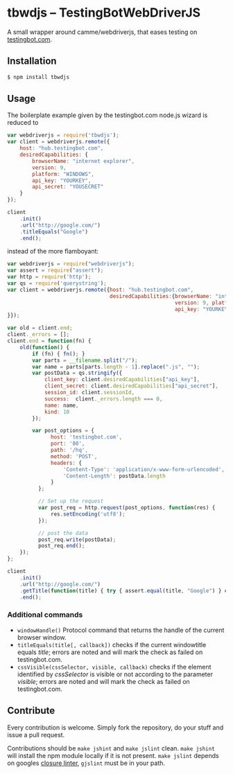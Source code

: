 * tbwdjs -- TestingBotWebDriverJS

A small wrapper around camme/webdriverjs, that eases testing on
[[http://testingbot.com][testingbot.com]].

** Installation

   #+BEGIN_SRC sh 
     $ npm install tbwdjs
   #+END_SRC
** Usage
   
   The boilerplate example given by the testingbot.com node.js wizard is
   reduced to
   #+BEGIN_SRC js
     var webdriverjs = require('tbwdjs');
     var client = webdriverjs.remote({
         host: "hub.testingbot.com", 
         desiredCapabilities: {
             browserName: "internet explorer", 
             version: 9, 
             platform: "WINDOWS", 
             api_key: "YOURKEY", 
             api_secret: "YOUSECRET" 
         }
     });
     
     client
         .init()
         .url("http://google.com/")
         .titleEquals("Google")
         .end();
   #+END_SRC

   instead of the more flamboyant:

   #+BEGIN_SRC js
     var webdriverjs = require("webdriverjs");
     var assert = require("assert");
     var http = require('http');
     var qs = require('querystring');
     var client = webdriverjs.remote({host: "hub.testingbot.com", 
                                      desiredCapabilities:{browserName: "internet explorer", 
                                                           version: 9, platform: "WINDOWS", 
                                                           api_key: "YOURKEY", api_secret: "YOURSECRET" 
     }});
     
     var old = client.end;
     client._errors = [];
     client.end = function(fn) {
         old(function() {
             if (fn) { fn(); }
             var parts = __filename.split("/");
             var name = parts[parts.length - 1].replace(".js", "");
             var postData = qs.stringify({
                 client_key: client.desiredCapabilities["api_key"],
                 client_secret: client.desiredCapabilities["api_secret"],
                 session_id: client.sessionId,
                 success:  client._errors.length === 0,
                 name: name,
                 kind: 10
             });
             
             var post_options = {
                   host: 'testingbot.com',
                   port: '80',
                   path: '/hq',
                   method: 'POST',
                   headers: {
                       'Content-Type': 'application/x-www-form-urlencoded',
                       'Content-Length': postData.length
                   }
               };
     
               // Set up the request
               var post_req = http.request(post_options, function(res) {
                   res.setEncoding('utf8');
               });
     
               // post the data
               post_req.write(postData);
               post_req.end();
         });
     };
     
     client
         .init()
         .url("http://google.com/")
         .getTitle(function(title) { try { assert.equal(title, "Google") } catch (e) { client._errors.push(e); } })
         .end();
             
   #+END_SRC

*** Additional commands
	- =windowHandle()=
	  Protocol command that returns the handle of the current browser window.
	- =titleEquals(title[, callback])=
	  checks if the current windowtitle equals /title/; errors are
      noted and will mark the check as failed on testingbot.com.
	- =cssVisible(cssSelector, visible, callback)=
	  checks if the element identified by /cssSelector/ is visible or
      not according to the parameter /visible/; errors are
      noted and will mark the check as failed on testingbot.com.
   
** Contribute

   Every contribution is welcome. Simply fork the repository, do your
   stuff and issue a pull request.
   
   Contributions should be =make jshint= and =make jslint=
   clean. =make jshint= will install the npm module locally if it is
   not present. =make jslint= depends on googles [[https://developers.google.com/closure/utilities/][closure
   linter]], =gjslint= must be in your path.


